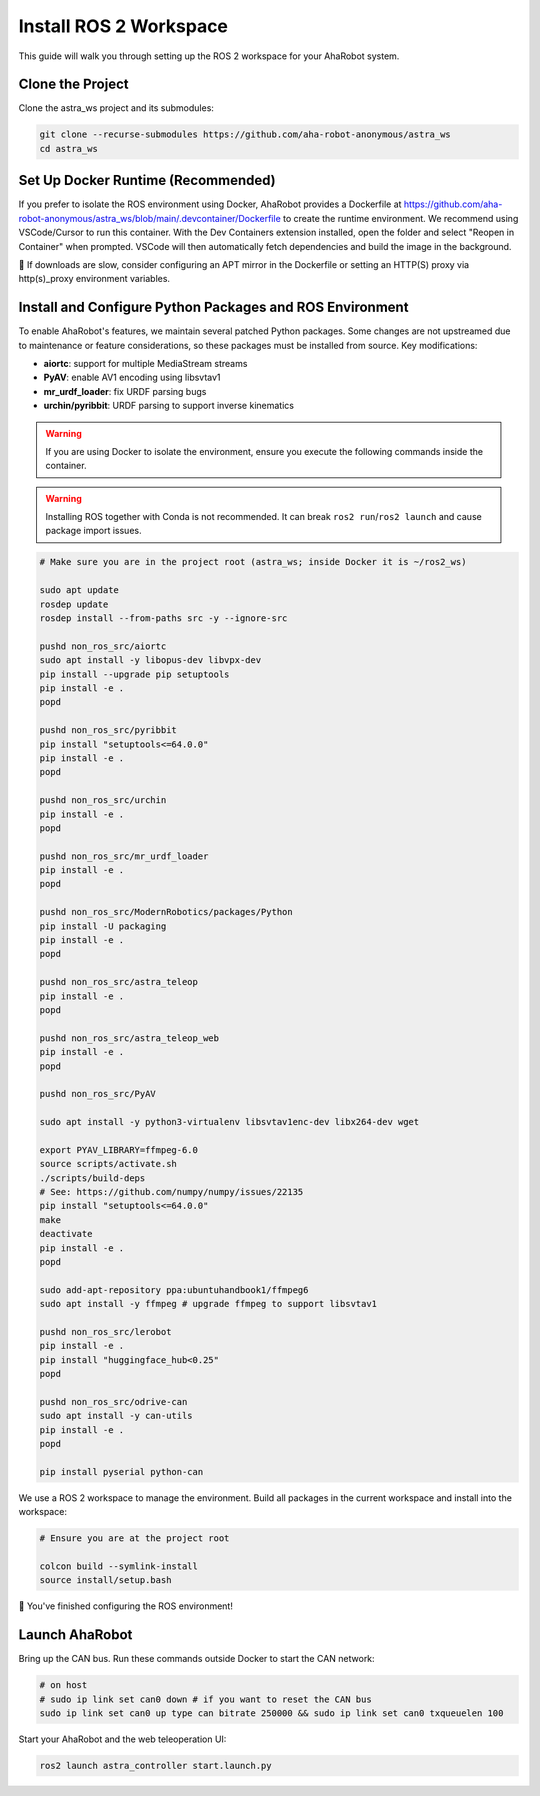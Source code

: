 Install ROS 2 Workspace
=======================

This guide will walk you through setting up the ROS 2 workspace for your AhaRobot system.

Clone the Project
-----------------

Clone the astra_ws project and its submodules:

.. code-block:: bash

   git clone --recurse-submodules https://github.com/aha-robot-anonymous/astra_ws
   cd astra_ws

Set Up Docker Runtime (Recommended)
------------------------------------

If you prefer to isolate the ROS environment using Docker, AhaRobot provides a Dockerfile at https://github.com/aha-robot-anonymous/astra_ws/blob/main/.devcontainer/Dockerfile to create the runtime environment. We recommend using VSCode/Cursor to run this container. With the Dev Containers extension installed, open the folder and select "Reopen in Container" when prompted. VSCode will then automatically fetch dependencies and build the image in the background.

🤔 If downloads are slow, consider configuring an APT mirror in the Dockerfile or setting an HTTP(S) proxy via http(s)_proxy environment variables.

.. image:: images/install_ros_workspace_image.png
   :alt: Docker Container Setup

Install and Configure Python Packages and ROS Environment
----------------------------------------------------------

To enable AhaRobot's features, we maintain several patched Python packages. Some changes are not upstreamed due to maintenance or feature considerations, so these packages must be installed from source. Key modifications:

- **aiortc**: support for multiple MediaStream streams
- **PyAV**: enable AV1 encoding using libsvtav1
- **mr_urdf_loader**: fix URDF parsing bugs
- **urchin/pyribbit**: URDF parsing to support inverse kinematics

.. warning::
   If you are using Docker to isolate the environment, ensure you execute the following commands inside the container.

.. warning::
   Installing ROS together with Conda is not recommended. It can break ``ros2 run``/``ros2 launch`` and cause package import issues.

.. code-block:: bash

   # Make sure you are in the project root (astra_ws; inside Docker it is ~/ros2_ws)
   
   sudo apt update
   rosdep update
   rosdep install --from-paths src -y --ignore-src
   
   pushd non_ros_src/aiortc
   sudo apt install -y libopus-dev libvpx-dev
   pip install --upgrade pip setuptools
   pip install -e .
   popd
   
   pushd non_ros_src/pyribbit
   pip install "setuptools<=64.0.0"
   pip install -e .
   popd
   
   pushd non_ros_src/urchin
   pip install -e .
   popd
   
   pushd non_ros_src/mr_urdf_loader
   pip install -e .
   popd
   
   pushd non_ros_src/ModernRobotics/packages/Python
   pip install -U packaging
   pip install -e .
   popd
   
   pushd non_ros_src/astra_teleop
   pip install -e .
   popd
   
   pushd non_ros_src/astra_teleop_web
   pip install -e .
   popd
   
   pushd non_ros_src/PyAV
   
   sudo apt install -y python3-virtualenv libsvtav1enc-dev libx264-dev wget
   
   export PYAV_LIBRARY=ffmpeg-6.0
   source scripts/activate.sh
   ./scripts/build-deps
   # See: https://github.com/numpy/numpy/issues/22135
   pip install "setuptools<=64.0.0"
   make
   deactivate
   pip install -e .
   popd
   
   sudo add-apt-repository ppa:ubuntuhandbook1/ffmpeg6
   sudo apt install -y ffmpeg # upgrade ffmpeg to support libsvtav1
   
   pushd non_ros_src/lerobot
   pip install -e .
   pip install "huggingface_hub<0.25"
   popd
   
   pushd non_ros_src/odrive-can
   sudo apt install -y can-utils
   pip install -e .
   popd
   
   pip install pyserial python-can

We use a ROS 2 workspace to manage the environment. Build all packages in the current workspace and install into the workspace:

.. code-block:: bash

   # Ensure you are at the project root
   
   colcon build --symlink-install
   source install/setup.bash

🎉 You've finished configuring the ROS environment!

Launch AhaRobot
---------------

Bring up the CAN bus. Run these commands outside Docker to start the CAN network:

.. code-block:: bash

   # on host
   # sudo ip link set can0 down # if you want to reset the CAN bus
   sudo ip link set can0 up type can bitrate 250000 && sudo ip link set can0 txqueuelen 100

Start your AhaRobot and the web teleoperation UI:

.. code-block:: bash

   ros2 launch astra_controller start.launch.py
